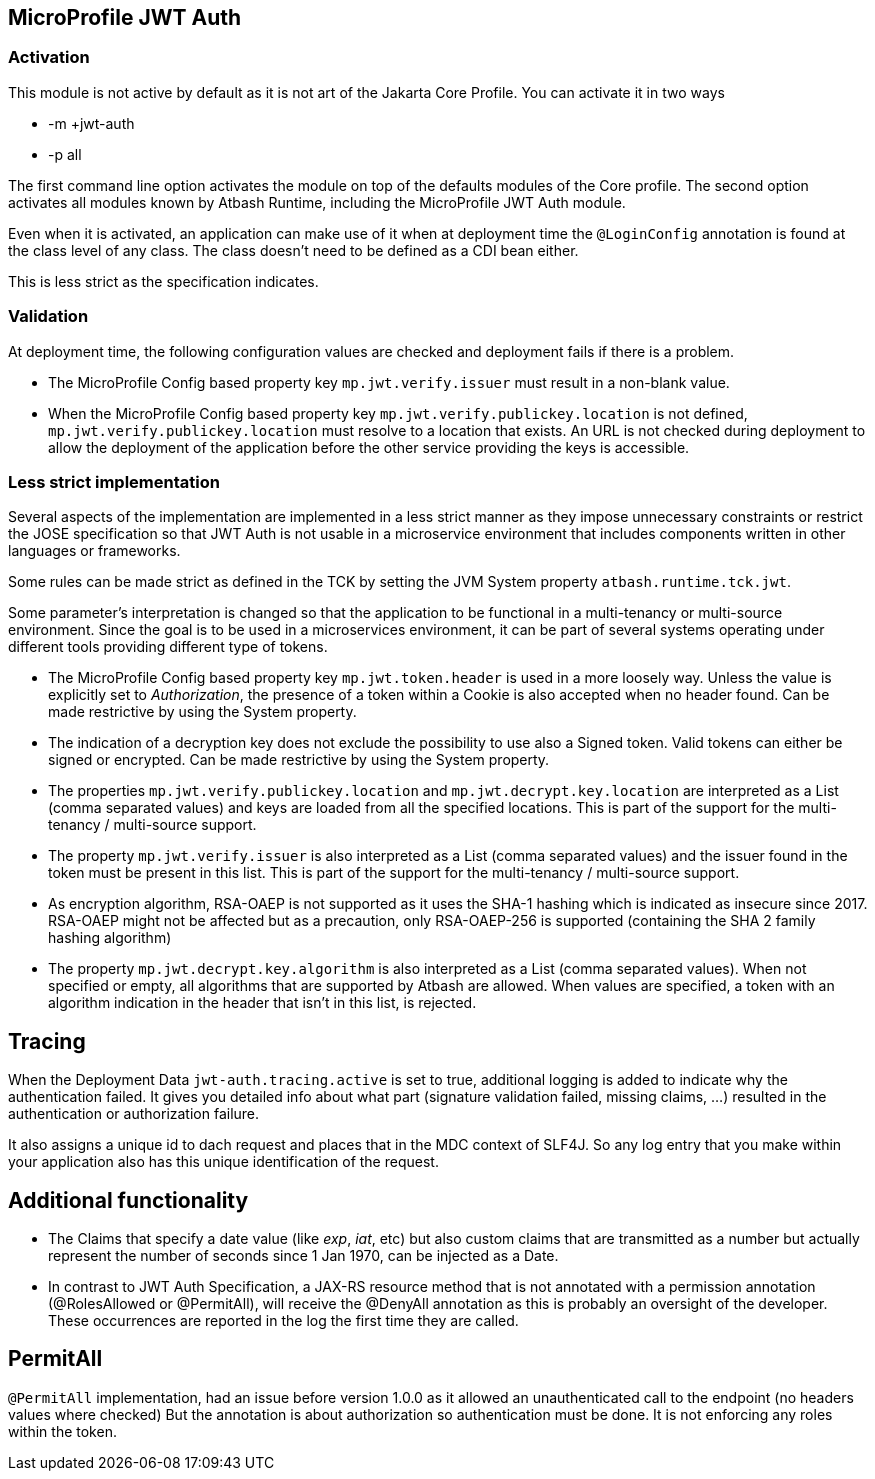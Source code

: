 == MicroProfile JWT Auth

=== Activation

This module is not active by default as it is not art of the Jakarta Core Profile.  You can activate it in two ways

- -m +jwt-auth
- -p all

The first command line option activates the module on top of the defaults modules of the Core profile.  The second option activates all modules known by Atbash Runtime, including the MicroProfile JWT Auth module.

Even when it is activated, an application can make use of it when at deployment time the `@LoginConfig` annotation is found at the class level of any class. The class doesn't need to be defined as a CDI bean either.

This is less strict as the specification indicates.


=== Validation

At deployment time, the following configuration values are checked and deployment fails if there is a problem.

- The MicroProfile Config based property key `mp.jwt.verify.issuer` must result in a non-blank value.
- When the MicroProfile Config based property key `mp.jwt.verify.publickey.location` is not defined, `mp.jwt.verify.publickey.location` must resolve to a location that exists. An URL is not checked during deployment to allow the deployment of the application before the other service providing the keys is accessible.

=== Less strict implementation

Several aspects of the implementation are implemented in a less strict manner as they impose unnecessary constraints or restrict the JOSE specification so that JWT Auth is not usable in a microservice environment that includes components written in other languages or frameworks.

Some rules can be made strict as defined in the TCK by setting the JVM System property `atbash.runtime.tck.jwt`.

Some parameter's interpretation is changed so that the application to be functional in a multi-tenancy or multi-source environment.  Since the goal is to be used in a microservices environment, it can be part of several systems operating under different tools providing different type of tokens.


- The MicroProfile Config based property key `mp.jwt.token.header` is used in a more loosely way. Unless the value is explicitly set to _Authorization_, the presence of a token within a Cookie is also accepted when no header found. Can be made restrictive by using the System property.
- The indication of a decryption key does not exclude the possibility to use also a Signed token. Valid tokens can either be signed or encrypted. Can be made restrictive by using the System property.
- The properties `mp.jwt.verify.publickey.location` and `mp.jwt.decrypt.key.location` are interpreted as a List (comma separated values) and keys are loaded from all the specified locations. This is part of the support for the multi-tenancy / multi-source support.
- The property `mp.jwt.verify.issuer` is also interpreted as a List (comma separated values) and the issuer found in the token must be present in this list. This is part of the support for the multi-tenancy / multi-source support.
- As encryption algorithm, RSA-OAEP is not supported as it uses the SHA-1 hashing which is indicated as insecure since 2017.  RSA-OAEP might not be affected but as a precaution, only RSA-OAEP-256 is supported (containing the SHA 2 family hashing algorithm)
- The property `mp.jwt.decrypt.key.algorithm` is also interpreted as a List (comma separated values).  When not specified or empty, all algorithms that are supported by Atbash are allowed. When values are specified, a token with an algorithm indication in the header that isn't in this list, is rejected.

== Tracing

When the Deployment Data `jwt-auth.tracing.active` is set to true, additional logging is added to indicate why the authentication failed. It gives you detailed info about what part (signature validation failed, missing claims, ...) resulted in the authentication or authorization failure.

It also assigns a unique id to dach request and places that in the MDC context of SLF4J. So any log entry that you make within your application also has this unique identification of the request.

== Additional functionality

- The Claims that specify a date value (like _exp_, _iat_, etc) but also custom claims that are transmitted as a number but actually represent the number of seconds since 1 Jan 1970, can be injected as a Date.
- In contrast to JWT Auth Specification, a JAX-RS resource method that is not annotated with a permission annotation (@RolesAllowed or @PermitAll), will receive the @DenyAll annotation as this is probably an oversight of the developer. These occurrences are reported in the log the first time they are called.

== PermitAll

`@PermitAll` implementation, had an issue before version 1.0.0 as it allowed an unauthenticated call to the endpoint (no headers values where checked)  But the annotation is about authorization so authentication must be done. It is not enforcing any roles within the token.